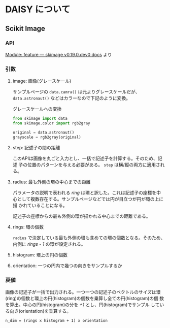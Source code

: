 * DAISY について


** Scikit Image

*** API
[[https://scikit-image.org/docs/dev/api/skimage.feature.html#skimage.feature.daisy][Module: feature — skimage v0.19.0.dev0 docs]] より

*** 引数
**** image: 画像(グレースケール)
サンプルページの ~data.camra()~ は元よりグレースケールだが、
~data.astronaut()~ などはカラーなので下記のように変換。

#+CAPTION: グレースケールへの変換
#+begin_src python
  from skimage import data
  from skimage.color import rgb2gray
  
  original = data.astronaut()
  grayscale = rgb2gray(original)
#+end_src


**** step: 記述子の間の距離
このAPIは画像を丸ごと入力とし、一括で記述子を計算する。そのため、記述
子の位置のパターンを与える必要がある。 ~step~ は横/縦の両方に適用され
る。

**** radius: 最も外側の環の中心までの距離
パラメータの説明で表われる /ring/ は環と訳した。これは記述子の座標を中
心として複数存在する。サンプルページなどでは円が目立つが円が環の上に描
かれていることになる。

記述子の座標からの最も外側の環が描かれる中心までの距離である。

**** rings: 環の個数
~radius~ で決定している最も外側の環も含めての環の個数となる。そのため、
内側に /rings - 1/ の環が設定される。

**** histogram: 環上の円の個数

**** orientation: 一つの円内で幾つの向きをサンプルするか

*** 戻値
画像の記述子が一括で出力される。一つ一つの記述子のベクトルのサイズは環
(ring)の個数と環上の円(histogram)の個数を乗算し全ての円(histogram)の個
数を算出。中心の円(histogram)の分を /+1/ とし、円(histogram)でサンプル
している向き(orientation)を乗算する。

#+begin_src text
      n_dim = (rings x histogram + 1) x orientation
#+end_src


